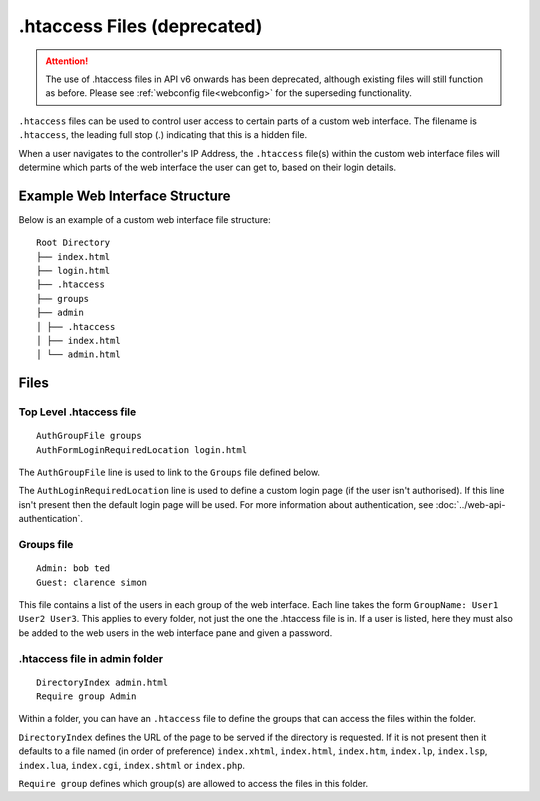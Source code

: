 .. _htaccess:

.htaccess Files (**deprecated**)
################################

.. attention:: The use of .htaccess files in API v6 onwards has been deprecated, although existing files will still function as before. Please see :ref:`webconfig file<webconfig>` for the superseding functionality.

``.htaccess`` files can be used to control user access to certain parts of a custom web interface. The filename is ``.htaccess``, the leading full stop (.) indicating that this is a hidden file.

When a user navigates to the controller's IP Address, the ``.htaccess`` file(s) within the custom web interface files will determine which parts of the web interface the user can get to, based on their login details.

Example Web Interface Structure
===============================

Below is an example of a custom web interface file structure::

    Root Directory
    ├── index.html
    ├── login.html
    ├── .htaccess
    ├── groups
    ├── admin
    │ ├── .htaccess
    │ ├── index.html
    │ └── admin.html

Files
=====

Top Level .htaccess file
++++++++++++++++++++++++

::

    AuthGroupFile groups
    AuthFormLoginRequiredLocation login.html

The ``AuthGroupFile`` line is used to link to the ``Groups`` file defined below.

The ``AuthLoginRequiredLocation`` line is used to define a custom login page (if the user isn't authorised). If this line isn't present then the default login page will be used. For more information about authentication, see :doc:`../web-api-authentication`.

Groups file
+++++++++++

::

    Admin: bob ted
    Guest: clarence simon

This file contains a list of the users in each group of the web interface. Each line takes the form ``GroupName: User1 User2 User3``. This applies to every folder, not just the one the .htaccess file is in. If a user is listed, here they must also be added to the web users in the web interface pane and given a password.

.htaccess file in admin folder
++++++++++++++++++++++++++++++

::

    DirectoryIndex admin.html
    Require group Admin

Within a folder, you can have an ``.htaccess`` file to define the groups that can access the files within the folder.

``DirectoryIndex`` defines the URL of the page to be served if the directory is requested. If it is not present then it defaults to a file named (in order of preference) ``index.xhtml``, ``index.html``, ``index.htm``, ``index.lp``, ``index.lsp``, ``index.lua``, ``index.cgi``, ``index.shtml`` or ``index.php``.

``Require group`` defines which group(s) are allowed to access the files in this folder.
